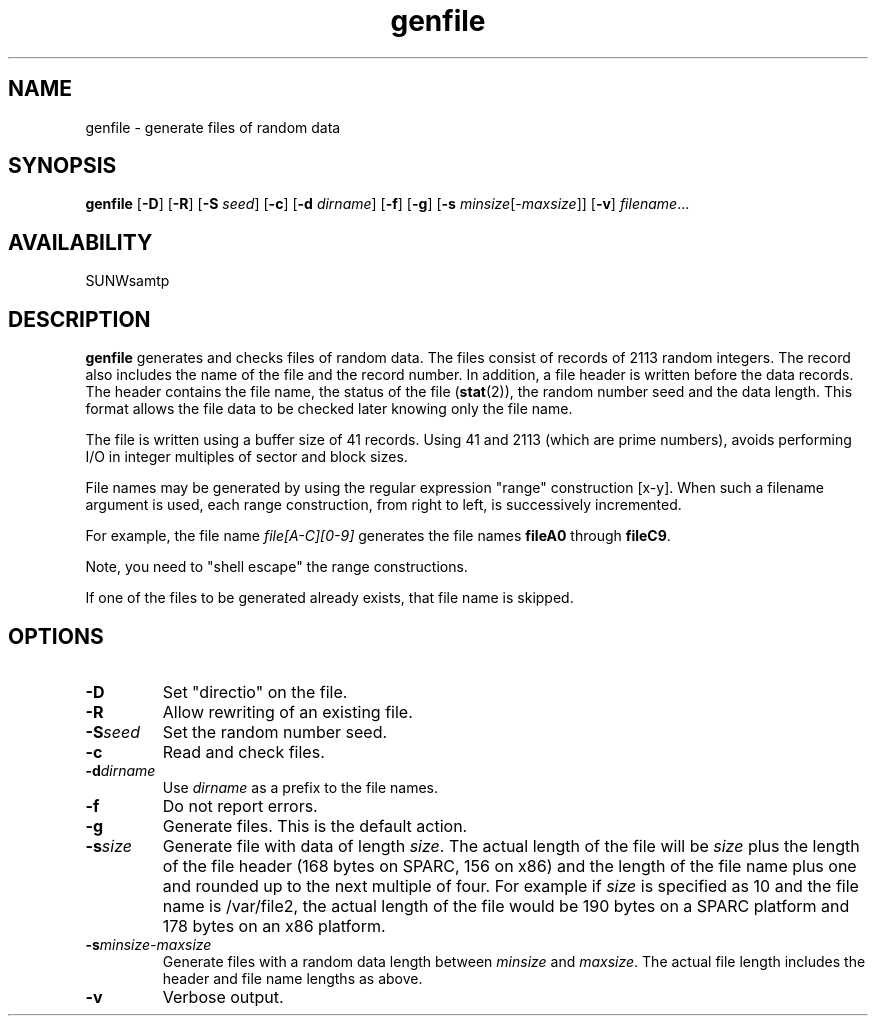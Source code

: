.\" $Revision: 1.17 $
.ds ]W Sun Microsystems
.\" SAM-QFS_notice_begin
.\"
.\" CDDL HEADER START
.\"
.\" The contents of this file are subject to the terms of the
.\" Common Development and Distribution License (the "License").
.\" You may not use this file except in compliance with the License.
.\"
.\" You can obtain a copy of the license at pkg/OPENSOLARIS.LICENSE
.\" or http://www.opensolaris.org/os/licensing.
.\" See the License for the specific language governing permissions
.\" and limitations under the License.
.\"
.\" When distributing Covered Code, include this CDDL HEADER in each
.\" file and include the License file at pkg/OPENSOLARIS.LICENSE.
.\" If applicable, add the following below this CDDL HEADER, with the
.\" fields enclosed by brackets "[]" replaced with your own identifying
.\" information: Portions Copyright [yyyy] [name of copyright owner]
.\"
.\" CDDL HEADER END
.\"
.\" Copyright 2009 Sun Microsystems, Inc.  All rights reserved.
.\" Use is subject to license terms.
.\"
.\" SAM-QFS_notice_end
.TH genfile 1 "08 Mar 2004"
.SH NAME
genfile \- generate files of random data
.SH SYNOPSIS
.B genfile
.RB [ \-D ]
.RB [ \-R ]
.RB [ \-S
.IR seed ]
.RB [ \-c ]
.RB [ \-d
.IR dirname ]
.RB [ \-f ]
.RB [ \-g ]
.RB [ \-s
.IR minsize [ \-maxsize ]]
.RB [ \-v ]
.IR filename .\|.\|.\|
.SH AVAILABILITY
.LP
SUNWsamtp
.SH DESCRIPTION
.B genfile
generates and checks files of random data.  The files consist of records of
2113 random integers.  The record also includes the name of the file and
the record number.  In addition, a file header is written before the
data records.  The header contains the file name, the status of the file
.RB ( stat (2)),
the random number seed and the data length.  This format allows the file
data to be checked later knowing only the file name.
.LP
The file is written using a buffer size of 41 records.  Using 41 and 2113
(which are prime numbers), avoids performing I/O in integer multiples of
sector and block sizes.
.LP
File names may be generated by using the regular expression "range"
construction [x-y].  When such a filename argument is used, each range
construction, from right to left, is successively incremented.
.LP
For example, the file name
.I "file[A-C][0-9]"
generates the file names
.B fileA0
through
.BR fileC9 .
.LP
Note, you need to "shell escape" the range constructions.
.LP
If one of the files to be generated already exists, that file name is skipped.
.SH OPTIONS
.TP
.B \-D
Set "directio" on the file.
.TP
.B \-R
Allow rewriting of an existing file.
.TP
.BI \-S seed
Set the random number seed.
.TP
.B \-c
Read and check files.
.TP
.BI \-d dirname
Use
.I dirname
as a prefix to the file names.
.TP
.B \-f
Do not report errors. 
.TP
.B \-g
Generate files.  This is the default action.
.TP
.BI \-s size
Generate file with data of length
.IR size .
The actual length of the file will be
.I size
plus the length of the file header (168 bytes on SPARC, 156 on x86) and
the length of the file name plus one and rounded up to the next multiple
of four.
For example if 
.I size 
is specified as 10 and the file name is /var/file2, the actual length of the
file would be 190 bytes on a SPARC platform and 178 bytes on an x86 platform.
.TP
.BI \-s "minsize-maxsize"
Generate files with a random data length between
.I minsize
and
.IR maxsize .
The actual file length includes the header and file name lengths as above.
.TP
.B \-v
Verbose output.

